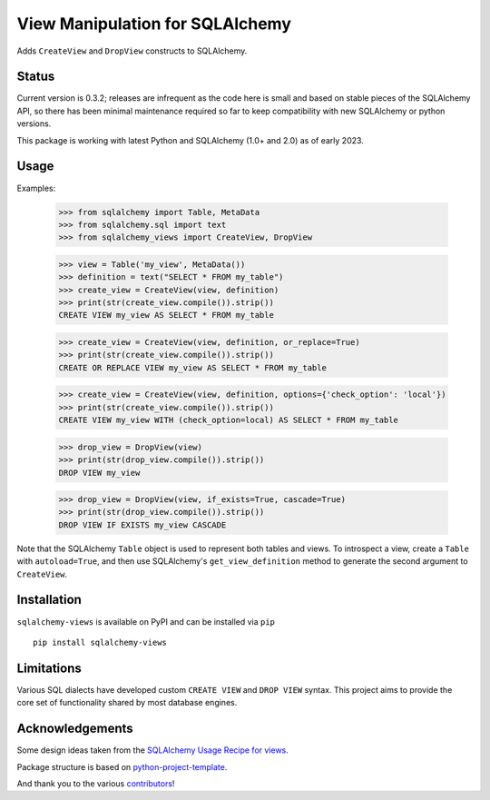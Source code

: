 View Manipulation for SQLAlchemy
================================

Adds ``CreateView`` and ``DropView`` constructs to SQLAlchemy.

Status
------

Current version is 0.3.2; releases are infrequent as the code here is small and based on stable pieces of the SQLAlchemy API, so there has been minimal maintenance required so far to keep compatibility with new SQLAlchemy or python versions.

This package is working with latest Python and SQLAlchemy (1.0+ and 2.0) as of early 2023.

Usage
-----

Examples:

    >>> from sqlalchemy import Table, MetaData
    >>> from sqlalchemy.sql import text
    >>> from sqlalchemy_views import CreateView, DropView

    >>> view = Table('my_view', MetaData())
    >>> definition = text("SELECT * FROM my_table")
    >>> create_view = CreateView(view, definition)
    >>> print(str(create_view.compile()).strip())
    CREATE VIEW my_view AS SELECT * FROM my_table

    >>> create_view = CreateView(view, definition, or_replace=True)
    >>> print(str(create_view.compile()).strip())
    CREATE OR REPLACE VIEW my_view AS SELECT * FROM my_table

    >>> create_view = CreateView(view, definition, options={'check_option': 'local'})
    >>> print(str(create_view.compile()).strip())
    CREATE VIEW my_view WITH (check_option=local) AS SELECT * FROM my_table

    >>> drop_view = DropView(view)
    >>> print(str(drop_view.compile()).strip())
    DROP VIEW my_view

    >>> drop_view = DropView(view, if_exists=True, cascade=True)
    >>> print(str(drop_view.compile()).strip())
    DROP VIEW IF EXISTS my_view CASCADE

Note that the SQLAlchemy ``Table`` object is used to represent
both tables and views. To introspect a view, create a ``Table``
with ``autoload=True``, and then use SQLAlchemy's
``get_view_definition`` method to generate the second
argument to ``CreateView``.


Installation
------------

``sqlalchemy-views`` is available on PyPI and can be installed via ``pip`` ::

    pip install sqlalchemy-views


Limitations
-----------

Various SQL dialects have developed custom
``CREATE VIEW`` and ``DROP VIEW`` syntax.
This project aims to provide the core set of functionality
shared by most database engines.


Acknowledgements
----------------

Some design ideas taken from the
`SQLAlchemy Usage Recipe for views <https://bitbucket.org/zzzeek/sqlalchemy/wiki/UsageRecipes/Views>`_.

Package structure is based on
`python-project-template <https://github.com/seanfisk/python-project-template>`_.

And thank you to the various
`contributors <https://github.com/jklukas/sqlalchemy-views/graphs/contributors>`_!
